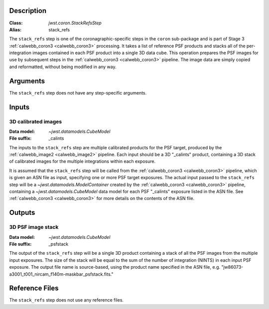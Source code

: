 Description
-----------

:Class: `jwst.coron.StackRefsStep`
:Alias: stack_refs

The ``stack_refs`` step is one of the coronagraphic-specific steps in the
``coron`` sub-package and is part of Stage 3 :ref:`calwebb_coron3 <calwebb_coron3>`
processing. It takes a list of reference PSF products and stacks all of the
per-integration images contained in each PSF product into a single 3D data cube.
This operation prepares the PSF images for use by subsequent steps in the
:ref:`calwebb_coron3 <calwebb_coron3>` pipeline. The image data are simply copied
and reformatted, without being modified in any way.

Arguments
---------
The ``stack_refs`` step does not have any step-specific arguments.

Inputs
------

3D calibrated images
^^^^^^^^^^^^^^^^^^^^
:Data model: `~jwst.datamodels.CubeModel`
:File suffix: _calints

The inputs to the ``stack_refs`` step are multiple calibrated products for the PSF
target, produced by the :ref:`calwebb_image2 <calwebb_image2>` pipeline. Each input
should be a 3D "_calints" product, containing a 3D stack of calibrated images for the
multiple integrations within each exposure.

It is assumed that the ``stack_refs`` step will be called from the
:ref:`calwebb_coron3 <calwebb_coron3>` pipeline, which is given an ASN file as input,
specifying one or more PSF target exposures.
The actual input passed to the ``stack_refs`` step will be a `~jwst.datamodels.ModelContainer`
created by the :ref:`calwebb_coron3 <calwebb_coron3>` pipeline, containing a
`~jwst.datamodels.CubeModel` data model for each PSF "_calints" exposure listed in the
ASN file. See :ref:`calwebb_coron3 <calwebb_coron3>` for more details on the contents of
the ASN file.

Outputs
-------

3D PSF image stack
^^^^^^^^^^^^^^^^^^
:Data model: `~jwst.datamodels.CubeModel`
:File suffix: _psfstack

The output of the ``stack_refs`` step will be a single 3D product containing a stack of
all the PSF images from the multiple input exposures. The size of the stack will be equal
to the sum of the number of integration (NINTS) in each input PSF exposure.
The output file name is source-based, using the product name specified in the ASN file,
e.g. "jw86073-a3001_t001_nircam_f140m-maskbar_psfstack.fits."

Reference Files
---------------
The ``stack_refs`` step does not use any reference files.
